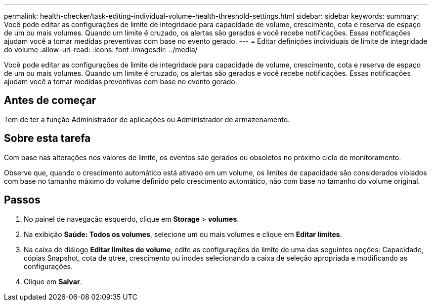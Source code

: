 ---
permalink: health-checker/task-editing-individual-volume-health-threshold-settings.html 
sidebar: sidebar 
keywords:  
summary: Você pode editar as configurações de limite de integridade para capacidade de volume, crescimento, cota e reserva de espaço de um ou mais volumes. Quando um limite é cruzado, os alertas são gerados e você recebe notificações. Essas notificações ajudam você a tomar medidas preventivas com base no evento gerado. 
---
= Editar definições individuais de limite de integridade do volume
:allow-uri-read: 
:icons: font
:imagesdir: ../media/


[role="lead"]
Você pode editar as configurações de limite de integridade para capacidade de volume, crescimento, cota e reserva de espaço de um ou mais volumes. Quando um limite é cruzado, os alertas são gerados e você recebe notificações. Essas notificações ajudam você a tomar medidas preventivas com base no evento gerado.



== Antes de começar

Tem de ter a função Administrador de aplicações ou Administrador de armazenamento.



== Sobre esta tarefa

Com base nas alterações nos valores de limite, os eventos são gerados ou obsoletos no próximo ciclo de monitoramento.

Observe que, quando o crescimento automático está ativado em um volume, os limites de capacidade são considerados violados com base no tamanho máximo do volume definido pelo crescimento automático, não com base no tamanho do volume original.



== Passos

. No painel de navegação esquerdo, clique em *Storage* > *volumes*.
. Na exibição *Saúde: Todos os volumes*, selecione um ou mais volumes e clique em *Editar limites*.
. Na caixa de diálogo *Editar limites de volume*, edite as configurações de limite de uma das seguintes opções: Capacidade, cópias Snapshot, cota de qtree, crescimento ou inodes selecionando a caixa de seleção apropriada e modificando as configurações.
. Clique em *Salvar*.


